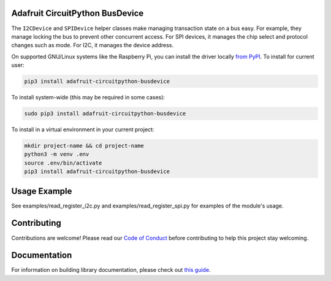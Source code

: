 Adafruit CircuitPython BusDevice
================================

.. image:: https://readthedocs.org/projects/adafruit-circuitpython-busdevice/badge/?version=latest
    :target: https://circuitpython.readthedocs.io/projects/bus_device/en/latest/
    :alt: Documentation Status

.. image :: https://img.shields.io/discord/327254708534116352.svg
    :target: https://discord.gg/nBQh6qu
    :alt: Discord

.. image:: https://travis-ci.com/adafruit/Adafruit_CircuitPython_BusDevice.svg?branch=master
    :target: https://travis-ci.com/adafruit/Adafruit_CircuitPython_BusDevice
    :alt: Build Status

The ``I2CDevice`` and ``SPIDevice`` helper classes make managing transaction state
on a bus easy. For example, they manage locking the bus to prevent other
concurrent access. For SPI devices, it manages the chip select and protocol
changes such as mode. For I2C, it manages the device address.

.. _bus_device_installation:

On supported GNU/Linux systems like the Raspberry Pi, you can install the driver locally `from
PyPI <https://pypi.org/project/adafruit-circuitpython-busdevice/>`_. To install for current user:

.. code-block:: shell
    
    pip3 install adafruit-circuitpython-busdevice
    
To install system-wide (this may be required in some cases):

.. code-block:: shell
    
    sudo pip3 install adafruit-circuitpython-busdevice
   
To install in a virtual environment in your current project:

.. code-block:: shell

    mkdir project-name && cd project-name
    python3 -m venv .env
    source .env/bin/activate
    pip3 install adafruit-circuitpython-busdevice
    
Usage Example
=============

See examples/read_register_i2c.py and examples/read_register_spi.py for examples of the module's usage.

Contributing
============

Contributions are welcome! Please read our `Code of Conduct
<https://github.com/adafruit/Adafruit_CircuitPython_BusDevice/blob/master/CODE_OF_CONDUCT.md>`_
before contributing to help this project stay welcoming.

Documentation
=============

For information on building library documentation, please check out `this guide <https://learn.adafruit.com/creating-and-sharing-a-circuitpython-library/sharing-our-docs-on-readthedocs#sphinx-5-1>`_.
